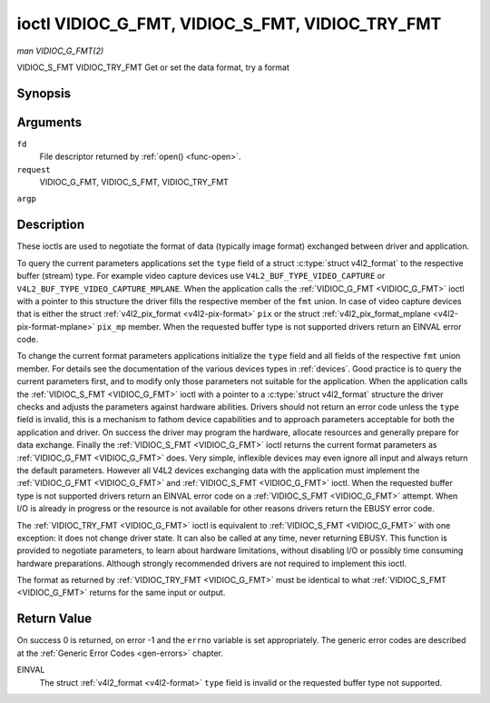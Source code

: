.. -*- coding: utf-8; mode: rst -*-

.. _VIDIOC_G_FMT:

************************************************
ioctl VIDIOC_G_FMT, VIDIOC_S_FMT, VIDIOC_TRY_FMT
************************************************

*man VIDIOC_G_FMT(2)*

VIDIOC_S_FMT
VIDIOC_TRY_FMT
Get or set the data format, try a format


Synopsis
========

.. c:function:: int ioctl( int fd, int request, struct v4l2_format *argp )

Arguments
=========

``fd``
    File descriptor returned by :ref:`open() <func-open>`.

``request``
    VIDIOC_G_FMT, VIDIOC_S_FMT, VIDIOC_TRY_FMT

``argp``


Description
===========

These ioctls are used to negotiate the format of data (typically image
format) exchanged between driver and application.

To query the current parameters applications set the ``type`` field of a
struct :c:type:`struct v4l2_format` to the respective buffer (stream)
type. For example video capture devices use
``V4L2_BUF_TYPE_VIDEO_CAPTURE`` or
``V4L2_BUF_TYPE_VIDEO_CAPTURE_MPLANE``. When the application calls the
:ref:`VIDIOC_G_FMT <VIDIOC_G_FMT>` ioctl with a pointer to this structure the driver fills
the respective member of the ``fmt`` union. In case of video capture
devices that is either the struct
:ref:`v4l2_pix_format <v4l2-pix-format>` ``pix`` or the struct
:ref:`v4l2_pix_format_mplane <v4l2-pix-format-mplane>` ``pix_mp``
member. When the requested buffer type is not supported drivers return
an EINVAL error code.

To change the current format parameters applications initialize the
``type`` field and all fields of the respective ``fmt`` union member.
For details see the documentation of the various devices types in
:ref:`devices`. Good practice is to query the current parameters
first, and to modify only those parameters not suitable for the
application. When the application calls the :ref:`VIDIOC_S_FMT <VIDIOC_G_FMT>` ioctl with
a pointer to a :c:type:`struct v4l2_format` structure the driver
checks and adjusts the parameters against hardware abilities. Drivers
should not return an error code unless the ``type`` field is invalid,
this is a mechanism to fathom device capabilities and to approach
parameters acceptable for both the application and driver. On success
the driver may program the hardware, allocate resources and generally
prepare for data exchange. Finally the :ref:`VIDIOC_S_FMT <VIDIOC_G_FMT>` ioctl returns
the current format parameters as :ref:`VIDIOC_G_FMT <VIDIOC_G_FMT>` does. Very simple,
inflexible devices may even ignore all input and always return the
default parameters. However all V4L2 devices exchanging data with the
application must implement the :ref:`VIDIOC_G_FMT <VIDIOC_G_FMT>` and :ref:`VIDIOC_S_FMT <VIDIOC_G_FMT>`
ioctl. When the requested buffer type is not supported drivers return an
EINVAL error code on a :ref:`VIDIOC_S_FMT <VIDIOC_G_FMT>` attempt. When I/O is already in
progress or the resource is not available for other reasons drivers
return the EBUSY error code.

The :ref:`VIDIOC_TRY_FMT <VIDIOC_G_FMT>` ioctl is equivalent to :ref:`VIDIOC_S_FMT <VIDIOC_G_FMT>` with one
exception: it does not change driver state. It can also be called at any
time, never returning EBUSY. This function is provided to negotiate
parameters, to learn about hardware limitations, without disabling I/O
or possibly time consuming hardware preparations. Although strongly
recommended drivers are not required to implement this ioctl.

The format as returned by :ref:`VIDIOC_TRY_FMT <VIDIOC_G_FMT>` must be identical to what
:ref:`VIDIOC_S_FMT <VIDIOC_G_FMT>` returns for the same input or output.


.. _v4l2-format:

.. flat-table:: struct v4l2_format
    :header-rows:  0
    :stub-columns: 0


    -  .. row 1

       -  __u32

       -  ``type``

       -  
       -  Type of the data stream, see :ref:`v4l2-buf-type`.

    -  .. row 2

       -  union

       -  ``fmt``

    -  .. row 3

       -  
       -  struct :ref:`v4l2_pix_format <v4l2-pix-format>`

       -  ``pix``

       -  Definition of an image format, see :ref:`pixfmt`, used by video
          capture and output devices.

    -  .. row 4

       -  
       -  struct :ref:`v4l2_pix_format_mplane <v4l2-pix-format-mplane>`

       -  ``pix_mp``

       -  Definition of an image format, see :ref:`pixfmt`, used by video
          capture and output devices that support the
          :ref:`multi-planar version of the API <planar-apis>`.

    -  .. row 5

       -  
       -  struct :ref:`v4l2_window <v4l2-window>`

       -  ``win``

       -  Definition of an overlaid image, see :ref:`overlay`, used by
          video overlay devices.

    -  .. row 6

       -  
       -  struct :ref:`v4l2_vbi_format <v4l2-vbi-format>`

       -  ``vbi``

       -  Raw VBI capture or output parameters. This is discussed in more
          detail in :ref:`raw-vbi`. Used by raw VBI capture and output
          devices.

    -  .. row 7

       -  
       -  struct :ref:`v4l2_sliced_vbi_format <v4l2-sliced-vbi-format>`

       -  ``sliced``

       -  Sliced VBI capture or output parameters. See :ref:`sliced` for
          details. Used by sliced VBI capture and output devices.

    -  .. row 8

       -  
       -  struct :ref:`v4l2_sdr_format <v4l2-sdr-format>`

       -  ``sdr``

       -  Definition of a data format, see :ref:`pixfmt`, used by SDR
          capture and output devices.

    -  .. row 9

       -  
       -  __u8

       -  ``raw_data``\ [200]

       -  Place holder for future extensions.



Return Value
============

On success 0 is returned, on error -1 and the ``errno`` variable is set
appropriately. The generic error codes are described at the
:ref:`Generic Error Codes <gen-errors>` chapter.

EINVAL
    The struct :ref:`v4l2_format <v4l2-format>` ``type`` field is
    invalid or the requested buffer type not supported.


.. ------------------------------------------------------------------------------
.. This file was automatically converted from DocBook-XML with the dbxml
.. library (https://github.com/return42/sphkerneldoc). The origin XML comes
.. from the linux kernel, refer to:
..
.. * https://github.com/torvalds/linux/tree/master/Documentation/DocBook
.. ------------------------------------------------------------------------------
